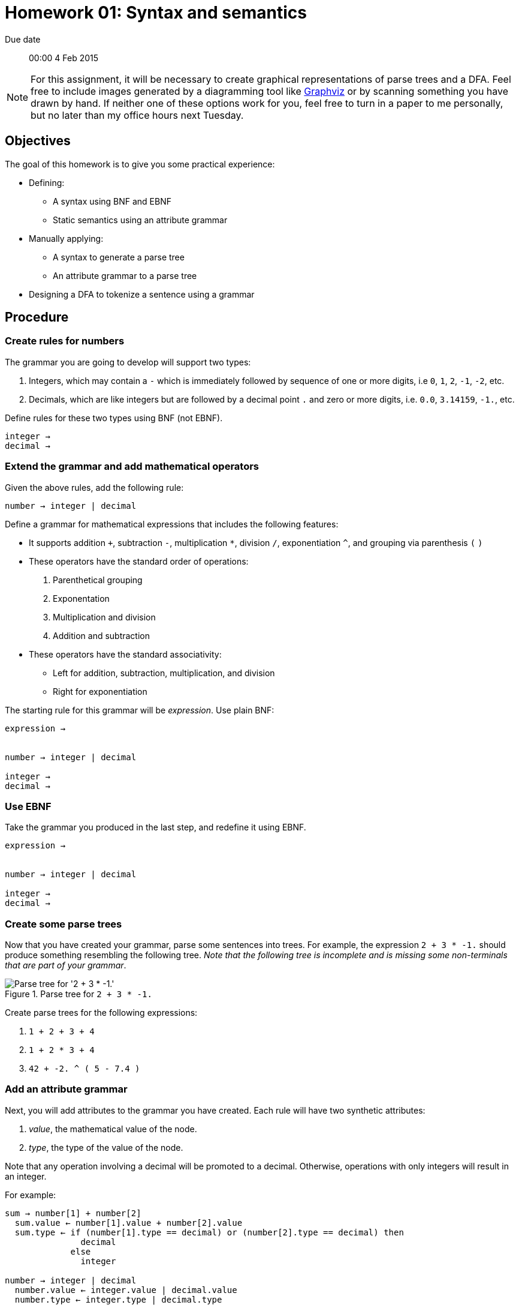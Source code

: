 Homework 01: Syntax and semantics
=================================

Due date:: 00:00 4 Feb 2015

[NOTE]
For this assignment, it will be necessary to create graphical representations
of parse trees and a DFA.  Feel free to include images generated by a
diagramming tool like http://graphviz.org/[Graphviz] or by scanning something
you have drawn by hand.  If neither one of these options work for you, feel
free to turn in a paper to me personally, but no later than my office hours
next Tuesday.

Objectives
----------

The goal of this homework is to give you some practical experience:

* Defining:
** A syntax using BNF and EBNF
** Static semantics using an attribute grammar
* Manually applying:
** A syntax to generate a parse tree
** An attribute grammar to a parse tree
* Designing a DFA to tokenize a sentence using a grammar

Procedure
---------

=== Create rules for numbers

The grammar you are going to develop will support two types:

1. Integers, which may contain a +-+ which is immediately followed by sequence
   of one or more digits, i.e +0+, +1+, +2+, +-1+, +-2+, etc.
2. Decimals, which are like integers but are followed by a decimal point +.+
   and zero or more digits, i.e. +0.0+, +3.14159+, +-1.+, etc.

Define rules for these two types using BNF (not EBNF).

------------------------------------------------------------------------------
integer → 
decimal →
------------------------------------------------------------------------------


=== Extend the grammar and add mathematical operators

Given the above rules, add the following rule:

------------------------------------------------------------------------------
number → integer | decimal
------------------------------------------------------------------------------

Define a grammar for mathematical expressions that includes the following
features:

* It supports addition `+`, subtraction +-+, multiplication +*+, division +/+,
  exponentiation +^+, and grouping via parenthesis +(+ +)+
* These operators have the standard order of operations:
  1. Parenthetical grouping
  2. Exponentation
  3. Multiplication and division
  4. Addition and subtraction
* These operators have the standard associativity:
** Left for addition, subtraction, multiplication, and division
** Right for exponentiation

The starting rule for this grammar will be 'expression'.  Use plain BNF:

------------------------------------------------------------------------------
expression →


number → integer | decimal

integer →
decimal →
------------------------------------------------------------------------------


=== Use EBNF

Take the grammar you produced in the last step, and redefine it using EBNF.

------------------------------------------------------------------------------
expression →


number → integer | decimal

integer →
decimal →
------------------------------------------------------------------------------


=== Create some parse trees

Now that you have created your grammar, parse some sentences into trees.  For
example, the expression `2 + 3 * -1.` should produce something resembling the
following tree.  'Note that the following tree is incomplete and is missing
some non-terminals that are part of your grammar'.

.Parse tree for `2 + 3 * -1.`
image::example00.png["Parse tree for '2 + 3 * -1.'"]

Create parse trees for the following expressions:

1. `1 + 2 + 3 + 4`
2. `1 + 2 * 3 + 4`
3. `42 + -2. ^ ( 5 - 7.4 )`


=== Add an attribute grammar

Next, you will add attributes to the grammar you have created.  Each rule will
have two synthetic attributes:

1. 'value', the mathematical value of the node.
2. 'type', the type of the value of the node.

Note that any operation involving a decimal will be promoted to a decimal.
Otherwise, operations with only integers will result in an integer.

For example:

------------------------------------------------------------------------------
sum → number[1] + number[2]
  sum.value ← number[1].value + number[2].value
  sum.type ← if (number[1].type == decimal) or (number[2].type == decimal) then
               decimal
	     else
	       integer

number → integer | decimal
  number.value ← integer.value | decimal.value
  number.type ← integer.type | decimal.type

integer →
  integer.value ← (value of integer literal)
  integer.type ← integer
------------------------------------------------------------------------------


=== Perform some static semantic analysis


Now that you added semantics to your grammar, revisit the parse trees you
generated earlier and add the semantic attributes.  'Remember that the following
parse tree is missing some non-terminals for your grammar.'

.Parse tree for `2 + 3 * -1.` with semantic values
image::example01.png["Parse tree for '2 + 3 * -1.' with semantic values"]

Add semantic values for the parse trees that you generated from the following
expressions:

1. `1 + 2 + 3 + 4`
2. `1 + 2 * 3 + 4`
3. `42 + -2. ^ ( 5 - 7.4 )`


=== Design a lexical analyser

Finally, it's time to design a DFA that you will use to create a lexical
analyser for your grammar.  Here is an example of a DFA that will recognise
integers, plus operator `+`, and discards white space.

.A state diagram for a simple lexical analyser
image::example02.png["A simple state diagram for a lexical analyser that consumes white space, recognises integers, and recognises the plus operator.]
